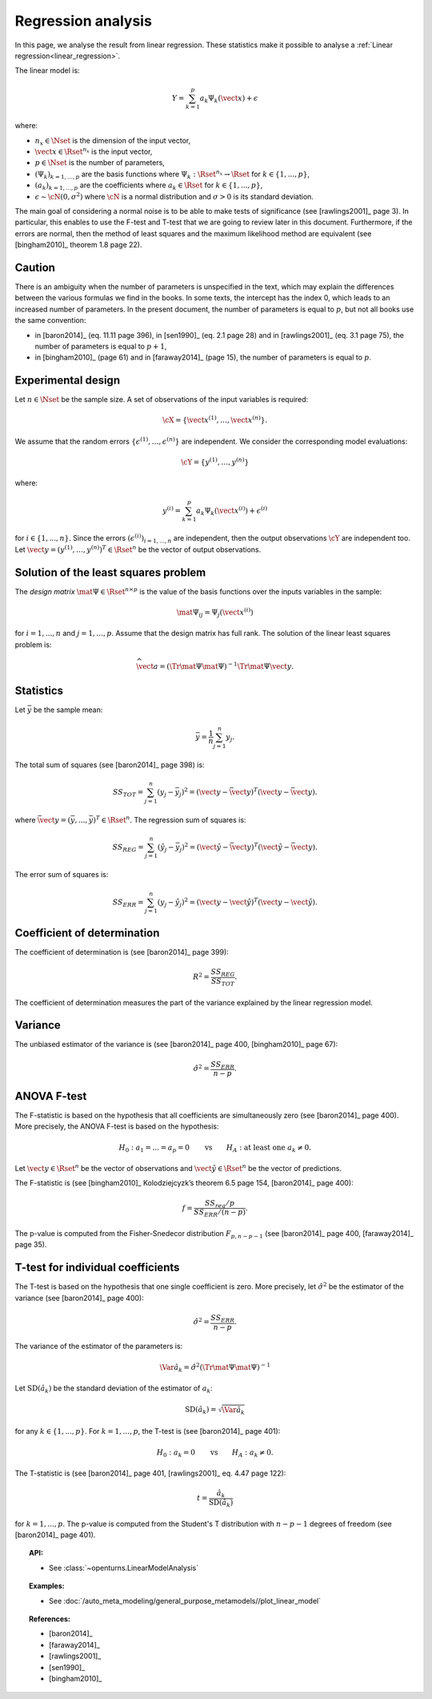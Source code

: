 .. _regression_analysis:

Regression analysis
-------------------

In this page, we analyse the result from linear regression.
These statistics make it possible to analyse a :ref:`Linear regression<linear_regression>`.

The linear model is:

.. math::

    Y = \sum_{k = 1}^{p} a_k \Psi_k(\vect{x}) + \epsilon

where:

- :math:`n_x \in \Nset` is the dimension of the input vector,
- :math:`\vect{x} \in \Rset^{n_x}` is the input vector,
- :math:`p \in \Nset` is the number of parameters,
- :math:`(\Psi_k)_{k = 1, ..., p}` are the
  basis functions where :math:`\Psi_k: \Rset^{n_x} \rightarrow \Rset` for
  :math:`k \in \{1, ..., p\}`,
- :math:`(a_k)_{k = 1, ..., p}` are the coefficients where
  :math:`a_k \in \Rset` for :math:`k \in \{1, ..., p\}`,
- :math:`\epsilon \sim \cN(0, \sigma^2)` where
  :math:`\cN` is a normal distribution and
  :math:`\sigma > 0` is its standard deviation.

The main goal of considering a normal noise is to be able to make tests of
significance (see [rawlings2001]_ page 3).
In particular, this enables to use the F-test and T-test that
we are going to review later in this document.
Furthermore, if the errors are normal, then the method of least squares
and the maximum likelihood method are equivalent (see [bingham2010]_ theorem
1.8 page 22).

Caution
~~~~~~~

There is an ambiguity when the number of parameters is unspecified in the
text, which may explain the differences between the various formulas
we find in the books.
In some texts, the intercept has the index 0, which leads to an
increased number of parameters.
In the present document, the number of parameters is equal to :math:`p`,
but not all books use the same convention:

- in [baron2014]_ (eq. 11.11 page 396), in [sen1990]_ (eq. 2.1 page 28)
  and in [rawlings2001]_ (eq. 3.1 page 75),
  the number of parameters is equal to :math:`p + 1`,
- in [bingham2010]_ (page 61) and in [faraway2014]_ (page 15),
  the number of parameters is equal to :math:`p`.

Experimental design
~~~~~~~~~~~~~~~~~~~

Let :math:`n \in \Nset` be the sample size.
A set of observations of the input variables is required:

.. math::

    \cX = \left\{ \vect{x}^{(1)}, \dots, \vect{x}^{(n)} \right\}.

We assume that the random errors :math:`\left\{ \epsilon^{(1)}, \dots, \epsilon^{(n)} \right\}`
are independent.
We consider the corresponding model evaluations:

.. math::

    \cY = \left\{ y^{(1)}, \dots, y^{(n)} \right\}

where:

.. math::

    y^{(i)} = \sum_{k = 1}^{p} a_k \Psi_k \left(\vect{x}^{(i)}\right) + \epsilon^{(i)}


for :math:`i \in \{1, ..., n\}`.
Since the errors :math:`(\epsilon^{(i)})_{i = 1, ..., n}` are independent,
then the output observations :math:`\cY` are independent too.
Let :math:`\vect{y} = (y^{(1)},\dots,y^{(n)})^T \in \Rset^{n}` be the
vector of output observations.

Solution of the least squares problem
~~~~~~~~~~~~~~~~~~~~~~~~~~~~~~~~~~~~~
The *design matrix* :math:`\mat{\Psi} \in \Rset^{n \times p}` is the value
of the basis functions over the inputs variables in the sample:

.. math::

    \mat{\Psi}_{ij} = \Psi_j \left(\vect{x}^{(i)}\right)

for :math:`i = 1, ..., n` and :math:`j = 1, ..., p`.
Assume that the design matrix has full rank.
The solution of the linear least squares problem is:

.. math::

    \widehat{\vect{a}}
    = \left(\Tr{\mat{\Psi}} \mat{\Psi}\right)^{-1} \Tr{\mat{\Psi}} \vect{y}.

Statistics
~~~~~~~~~~

Let :math:`\bar{y}` be the sample mean:

.. math::

    \bar{y} = \frac{1}{n} \sum_{j = 1}^n y_j.

The total sum of squares (see [baron2014]_ page 398) is:

.. math::

    SS_{TOT}
    = \sum_{j = 1}^n \left(y_j - \bar{y}_j\right)^2
    = \left(\vect{y} - \bar{\vect{y}}\right)^T \left(\vect{y} - \bar{\vect{y}}\right).

where :math:`\bar{\vect{y}} = (\bar{y}, ..., \bar{y})^T \in \Rset^n`.
The regression sum of squares is:

.. math::

    SS_{REG}
    = \sum_{j = 1}^n \left(\hat{y}_j - \bar{y}_j\right)^2
    = \left(\hat{\vect{y}} - \bar{\vect{y}}\right)^T \left(\hat{\vect{y}} - \bar{\vect{y}}\right).

The error sum of squares is:

.. math::

    SS_{ERR}
    = \sum_{j = 1}^n \left(y_j - \hat{y}_j\right)^2
    = \left(\vect{y} - \hat{\vect{y}}\right)^T \left(\vect{y} - \hat{\vect{y}}\right).

Coefficient of determination
~~~~~~~~~~~~~~~~~~~~~~~~~~~~

The coefficient of determination is (see [baron2014]_ page 399):

.. math::

    R^2 = \frac{SS_{REG}}{SS_{TOT}}.

The coefficient of determination measures the part
of the variance explained by the linear regression model.

Variance
~~~~~~~~

The unbiased estimator of the variance is (see [baron2014]_ page 400,
[bingham2010]_ page 67):

.. math::

    \hat{\sigma}^2 = \frac{SS_{ERR}}{n - p}.

ANOVA F-test
~~~~~~~~~~~~

The F-statistic is based on the hypothesis that all coefficients
are simultaneously zero (see [baron2014]_ page 400).
More precisely, the ANOVA F-test is based on the hypothesis:

.. math::

    H_0 : a_1 = . . . = a_p = 0
    \qquad \textrm{vs} \qquad
    H_A : \textrm{at least one } a_k \neq 0.

Let :math:`\vect{y} \in \Rset^n` be the vector of
observations and :math:`\vect{\hat{y}} \in \Rset^n`
be the vector of predictions.

The F-statistic is (see [bingham2010]_ Kolodziejcyzk’s theorem 6.5 page 154,
[baron2014]_ page 400):

.. math::

    f = \frac{SS_{reg} / p}{SS_{ERR} / (n - p)}.

The p-value is computed from the Fisher-Snedecor
distribution :math:`F_{p, n - p - 1}` (see [baron2014]_ page 400, [faraway2014]_ page 35).

T-test for individual coefficients
~~~~~~~~~~~~~~~~~~~~~~~~~~~~~~~~~~

The T-test is based on the hypothesis that one single coefficient is zero.
More precisely, let :math:`\hat{\sigma}^2` be the estimator of the variance
(see [baron2014]_ page 400):

.. math::

    \hat{\sigma}^2 = \frac{SS_{ERR}}{n - p}.

The variance of the estimator of the parameters is:

.. math::

    \Var{\hat{a}_k} = \hat{\sigma}^2 (\Tr{\mat{\Psi}} \mat{\Psi})^{-1}

Let :math:`\operatorname{SD}(\hat{a}_k)` be the standard deviation of the
estimator of :math:`a_k`:

.. math::

    \operatorname{SD}(\hat{a}_k) = \sqrt{\Var{\hat{a}_k}}

for any :math:`k \in \{1, ..., p\}`.
For :math:`k = 1, ..., p`, the T-test is (see [baron2014]_ page 401):

.. math::

    H_0 : a_k = 0 \qquad \textrm{vs} \qquad H_A : a_k \neq 0.

The T-statistic is (see [baron2014]_ page 401, [rawlings2001]_ eq. 4.47 page 122):

.. math::

    t = \frac{\hat{a}_k}{\operatorname{SD}(\hat{a}_k)}

for :math:`k = 1, ..., p`.
The p-value is computed from the Student's T distribution
with :math:`n - p - 1` degrees of freedom (see [baron2014]_ page 401).


.. topic:: API:

    - See :class:`~openturns.LinearModelAnalysis`

.. topic:: Examples:

    - See :doc:`/auto_meta_modeling/general_purpose_metamodels//plot_linear_model`


.. topic:: References:

    - [baron2014]_
    - [faraway2014]_
    - [rawlings2001]_
    - [sen1990]_
    - [bingham2010]_

